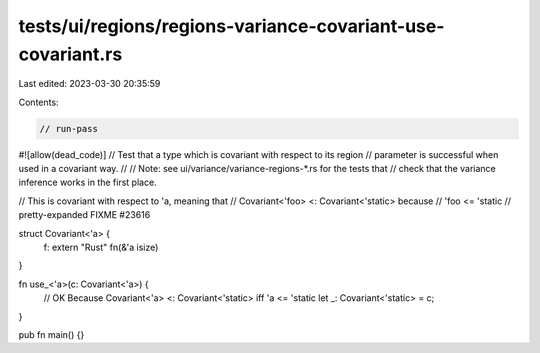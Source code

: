 tests/ui/regions/regions-variance-covariant-use-covariant.rs
============================================================

Last edited: 2023-03-30 20:35:59

Contents:

.. code-block:: rs

    // run-pass
#![allow(dead_code)]
// Test that a type which is covariant with respect to its region
// parameter is successful when used in a covariant way.
//
// Note: see ui/variance/variance-regions-*.rs for the tests that
// check that the variance inference works in the first place.

// This is covariant with respect to 'a, meaning that
// Covariant<'foo> <: Covariant<'static> because
// 'foo <= 'static
// pretty-expanded FIXME #23616

struct Covariant<'a> {
    f: extern "Rust" fn(&'a isize)
}

fn use_<'a>(c: Covariant<'a>) {
    // OK Because Covariant<'a> <: Covariant<'static> iff 'a <= 'static
    let _: Covariant<'static> = c;
}

pub fn main() {}


